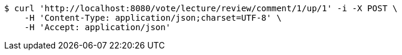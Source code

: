 [source,bash]
----
$ curl 'http://localhost:8080/vote/lecture/review/comment/1/up/1' -i -X POST \
    -H 'Content-Type: application/json;charset=UTF-8' \
    -H 'Accept: application/json'
----